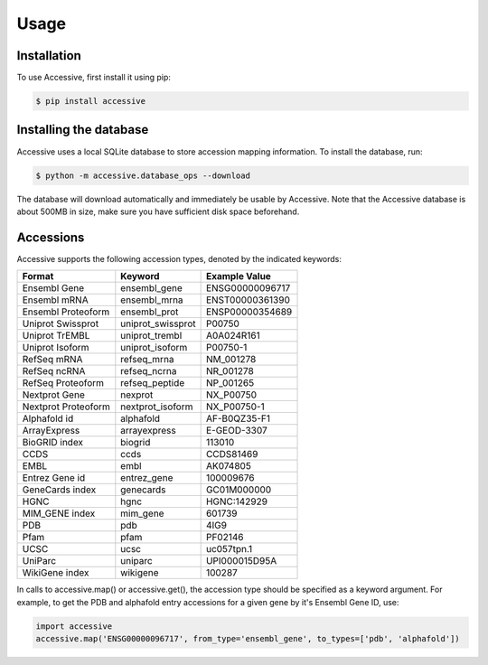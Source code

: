 Usage
=====

.. _installation:

Installation
------------

To use Accessive, first install it using pip:

.. code-block:: console

   $ pip install accessive 

Installing the database
----------------

Accessive uses a local SQLite database to store accession mapping information. To install the database, run:

.. code-block:: console

    $ python -m accessive.database_ops --download

The database will download automatically and immediately be usable by Accessive. Note that the Accessive database 
is about 500MB in size, make sure you have sufficient disk space beforehand.


.. _accessions:

Accessions
----------

Accessive supports the following accession types, denoted by the indicated keywords:

====================== ==================== ===============
Format                 Keyword              Example Value
====================== ==================== ===============
Ensembl Gene           ensembl_gene         ENSG00000096717
Ensembl mRNA           ensembl_mrna         ENST00000361390
Ensembl Proteoform     ensembl_prot         ENSP00000354689
Uniprot Swissprot      uniprot_swissprot    P00750
Uniprot TrEMBL         uniprot_trembl       A0A024R161
Uniprot Isoform        uniprot_isoform      P00750-1
RefSeq mRNA            refseq_mrna          NM_001278
RefSeq ncRNA           refseq_ncrna         NR_001278
RefSeq Proteoform      refseq_peptide       NP_001265
Nextprot Gene          nexprot              NX_P00750
Nextprot Proteoform    nextprot_isoform     NX_P00750-1
Alphafold id           alphafold            AF-B0QZ35-F1
ArrayExpress           arrayexpress         E-GEOD-3307
BioGRID index          biogrid              113010
CCDS                   ccds                 CCDS81469
EMBL                   embl                 AK074805
Entrez Gene id         entrez_gene          100009676
GeneCards index        genecards            GC01M000000
HGNC                   hgnc                 HGNC:142929
MIM_GENE index         mim_gene             601739
PDB                    pdb                  4IG9
Pfam                   pfam                 PF02146
UCSC                   ucsc                 uc057tpn.1
UniParc                uniparc              UPI000015D95A
WikiGene index         wikigene             100287
====================== ==================== ===============



In calls to accessive.map() or accessive.get(), the accession type should be specified as a keyword argument. For
example, to get the PDB and alphafold entry accessions for a given gene by it's Ensembl Gene ID, use:

.. code-block:: python

   import accessive
   accessive.map('ENSG00000096717', from_type='ensembl_gene', to_types=['pdb', 'alphafold'])


